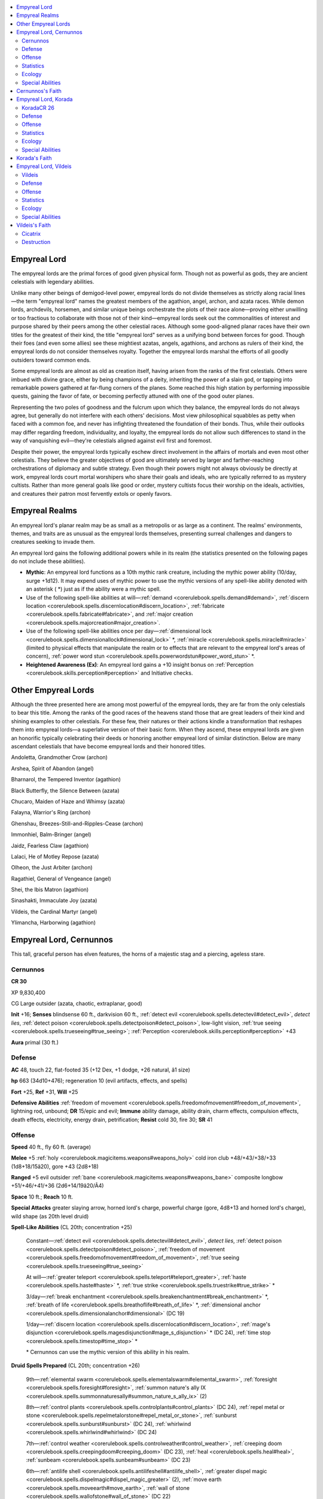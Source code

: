 
.. _`bestiary4.empyreallord`:

.. contents:: \ 

.. _`bestiary4.empyreallord#empyreal_lord`:

Empyreal Lord
**************

The empyreal lords are the primal forces of good given physical form. Though not as powerful as gods, they are ancient celestials with legendary abilities.

Unlike many other beings of demigod-level power, empyreal lords do not divide themselves as strictly along racial lines—the term "empyreal lord" names the greatest members of the agathion, angel, archon, and azata races. While demon lords, archdevils, horsemen, and similar unique beings orchestrate the plots of their race alone—proving either unwilling or too fractious to collaborate with those not of their kind—empyreal lords seek out the commonalities of interest and purpose shared by their peers among the other celestial races. Although some good-aligned planar races have their own titles for the greatest of their kind, the title "empyreal lord" serves as a unifying bond between forces for good. Though their foes (and even some allies) see these mightiest azatas, angels, agathions, and archons as rulers of their kind, the empyreal lords do not consider themselves royalty. Together the empyreal lords marshal the efforts of all goodly outsiders toward common ends.

Some empyreal lords are almost as old as creation itself, having arisen from the ranks of the first celestials. Others were imbued with divine grace, either by being champions of a deity, inheriting the power of a slain god, or tapping into remarkable powers gathered at far-flung corners of the planes. Some reached this high station by performing impossible quests, gaining the favor of fate, or becoming perfectly attuned with one of the good outer planes.

Representing the two poles of goodness and the fulcrum upon which they balance, the empyreal lords do not always agree, but generally do not interfere with each others' decisions. Most view philosophical squabbles as petty when faced with a common foe, and never has infighting threatened the foundation of their bonds. Thus, while their outlooks may differ regarding freedom, individuality, and loyalty, the empyreal lords do not allow such differences to stand in the way of vanquishing evil—they're celestials aligned against evil first and foremost.

Despite their power, the empyreal lords typically eschew direct involvement in the affairs of mortals and even most other celestials. They believe the greater objectives of good are ultimately served by larger and farther-reaching orchestrations of diplomacy and subtle strategy. Even though their powers might not always obviously be directly at work, empyreal lords court mortal worshipers who share their goals and ideals, who are typically referred to as mystery cultists. Rather than more general goals like good or order, mystery cultists focus their worship on the ideals, activities, and creatures their patron most fervently extols or openly favors.

.. _`bestiary4.empyreallord#empyreal_realms`:

Empyreal Realms
****************

An empyreal lord's planar realm may be as small as a metropolis or as large as a continent. The realms' environments, themes, and traits are as unusual as the empyreal lords themselves, presenting surreal challenges and dangers to creatures seeking to invade them.

An empyreal lord gains the following additional powers while in its realm (the statistics presented on the following pages do not include these abilities).

* \ **Mythic**\ : An empyreal lord functions as a 10th mythic rank creature, including the mythic power ability (10/day, surge +1d12). It may expend uses of mythic power to use the mythic versions of any spell-like ability denoted with an asterisk ( \*) just as if the ability were a mythic spell.

* Use of the following spell-like abilities at will—:ref:`demand <corerulebook.spells.demand#demand>`\ , :ref:`discern location <corerulebook.spells.discernlocation#discern_location>`\ , :ref:`fabricate <corerulebook.spells.fabricate#fabricate>`\ , and :ref:`major creation <corerulebook.spells.majorcreation#major_creation>`\ .

* Use of the following spell-like abilities once per day—:ref:`dimensional lock <corerulebook.spells.dimensionallock#dimensional_lock>`\  \*, :ref:`miracle <corerulebook.spells.miracle#miracle>`\  (limited to physical effects that manipulate the realm or to effects that are relevant to the empyreal lord's areas of concern), :ref:`power word stun <corerulebook.spells.powerwordstun#power_word_stun>`\  \*.

* \ **Heightened Awareness (Ex)**\ : An empyreal lord gains a +10 insight bonus on :ref:`Perception <corerulebook.skills.perception#perception>`\  and Initiative checks.

.. _`bestiary4.empyreallord#other_empyreal_lords`:

Other Empyreal Lords
*********************

Although the three presented here are among most powerful of the empyreal lords, they are far from the only celestials to bear this title. Among the ranks of the good races of the heavens stand those that are great leaders of their kind and shining examples to other celestials. For these few, their natures or their actions kindle a transformation that reshapes them into empyreal lords—a superlative version of their basic form. When they ascend, these empyreal lords are given an honorific typically celebrating their deeds or honoring another empyreal lord of similar distinction. Below are many ascendant celestials that have become empyreal lords and their honored titles.

Andoletta, Grandmother Crow (archon)

Arshea, Spirit of Abandon (angel)

Bharnarol, the Tempered Inventor (agathion)

Black Butterfly, the Silence Between (azata)

Chucaro, Maiden of Haze and Whimsy (azata)

Falayna, Warrior's Ring (archon)

Ghenshau, Breezes-Still-and-Ripples-Cease (archon)

Immonhiel, Balm-Bringer (angel)

Jaidz, Fearless Claw (agathion)

Lalaci, He of Motley Repose (azata)

Olheon, the Just Arbiter (archon)

Ragathiel, General of Vengeance (angel)

Shei, the Ibis Matron (agathion)

Sinashakti, Immaculate Joy (azata)

Vildeis, the Cardinal Martyr (angel)

Ylimancha, Harborwing (agathion)

.. _`bestiary4.empyreallord#empyreal_lord_cernunnos`:

Empyreal Lord, Cernunnos
*************************

This tall, graceful person has elven features, the horns of a majestic stag and a piercing, ageless stare.

.. _`bestiary4.empyreallord#cernunnos`:

Cernunnos
==========

**CR 30** 

XP 9,830,400

CG Large outsider (azata, chaotic, extraplanar, good)

\ **Init**\  +16; \ **Senses**\  blindsense 60 ft., darkvision 60 ft., :ref:`detect evil <corerulebook.spells.detectevil#detect_evil>`\ , \ *detect lies*\ , :ref:`detect poison <corerulebook.spells.detectpoison#detect_poison>`\ , low-light vision, :ref:`true seeing <corerulebook.spells.trueseeing#true_seeing>`\ ; :ref:`Perception <corerulebook.skills.perception#perception>`\  +43

\ **Aura**\  primal (30 ft.)

.. _`bestiary4.empyreallord#defense`:

Defense
========

\ **AC**\  48, touch 22, flat-footed 35 (+12 Dex, +1 dodge, +26 natural, â1 size)

\ **hp**\  663 (34d10+476); regeneration 10 (evil artifacts, effects, and spells)

\ **Fort**\  +25, \ **Ref**\  +31, \ **Will**\  +25

\ **Defensive Abilities**\  :ref:`freedom of movement <corerulebook.spells.freedomofmovement#freedom_of_movement>`\ , lightning rod, unbound; \ **DR**\  15/epic and evil; \ **Immune**\  ability damage, ability drain, charm effects, compulsion effects, death effects, electricity, energy drain, petrification; \ **Resist**\  cold 30, fire 30; \ **SR**\  41

.. _`bestiary4.empyreallord#offense`:

Offense
========

\ **Speed**\  40 ft., fly 60 ft. (average)

\ **Melee**\  +5 :ref:`holy <corerulebook.magicitems.weapons#weapons_holy>`\  cold iron club +48/+43/+38/+33 (1d8+18/15â20), gore +43 (2d8+18)

\ **Ranged**\  +5 evil outsider :ref:`bane <corerulebook.magicitems.weapons#weapons_bane>`\  composite longbow +51/+46/+41/+36 (2d6+14/19â20/Ã4)

\ **Space**\  10 ft.; \ **Reach**\  10 ft.

\ **Special Attacks**\  greater slaying arrow, horned lord's charge, powerful charge (gore, 4d8+13 and horned lord's charge), wild shape (as 20th level druid)

\ **Spell-Like Abilities**\  (CL 20th; concentration +25)

 Constant—:ref:`detect evil <corerulebook.spells.detectevil#detect_evil>`\ , \ *detect lies*\ , :ref:`detect poison <corerulebook.spells.detectpoison#detect_poison>`\ , :ref:`freedom of movement <corerulebook.spells.freedomofmovement#freedom_of_movement>`\ , :ref:`true seeing <corerulebook.spells.trueseeing#true_seeing>`

 At will—:ref:`greater teleport <corerulebook.spells.teleport#teleport_greater>`\ , :ref:`haste <corerulebook.spells.haste#haste>`\  \*, :ref:`true strike <corerulebook.spells.truestrike#true_strike>`\  \*

 3/day—:ref:`break enchantment <corerulebook.spells.breakenchantment#break_enchantment>`\  \*, :ref:`breath of life <corerulebook.spells.breathoflife#breath_of_life>`\  \*, :ref:`dimensional anchor <corerulebook.spells.dimensionalanchor#dimensional>`\  (DC 19)

 1/day—:ref:`discern location <corerulebook.spells.discernlocation#discern_location>`\ , :ref:`mage's disjunction <corerulebook.spells.magesdisjunction#mage_s_disjunction>`\  \* (DC 24), :ref:`time stop <corerulebook.spells.timestop#time_stop>`\  \*

 \* Cernunnos can use the mythic version of this ability in his realm.

\ **Druid Spells Prepared**\  (CL 20th; concentration +26)

 9th—:ref:`elemental swarm <corerulebook.spells.elementalswarm#elemental_swarm>`\ , :ref:`foresight <corerulebook.spells.foresight#foresight>`\ , :ref:`summon nature's ally IX <corerulebook.spells.summonnaturesally#summon_nature_s_ally_ix>`\  (2)

 8th—:ref:`control plants <corerulebook.spells.controlplants#control_plants>`\  (DC 24), :ref:`repel metal or stone <corerulebook.spells.repelmetalorstone#repel_metal_or_stone>`\ , :ref:`sunburst <corerulebook.spells.sunburst#sunburst>`\  (DC 24), :ref:`whirlwind <corerulebook.spells.whirlwind#whirlwind>`\  (DC 24)

 7th—:ref:`control weather <corerulebook.spells.controlweather#control_weather>`\ , :ref:`creeping doom <corerulebook.spells.creepingdoom#creeping_doom>`\  (DC 23), :ref:`heal <corerulebook.spells.heal#heal>`\ , :ref:`sunbeam <corerulebook.spells.sunbeam#sunbeam>`\  (DC 23)

 6th—:ref:`antilife shell <corerulebook.spells.antilifeshell#antilife_shell>`\ , :ref:`greater dispel magic <corerulebook.spells.dispelmagic#dispel_magic_greater>`\  (2), :ref:`move earth <corerulebook.spells.moveearth#move_earth>`\ , :ref:`wall of stone <corerulebook.spells.wallofstone#wall_of_stone>`\  (DC 22)

 5th—:ref:`atonement <corerulebook.spells.atonement#atonement>`\ , :ref:`baleful polymorph <corerulebook.spells.balefulpolymorph#baleful_polymorph>`\  (DC 21), \ *deathward*\ , :ref:`transmute rock to mud <corerulebook.spells.transmuterocktomud#transmute_rock_to_mud>`\ , :ref:`wall of thorns <corerulebook.spells.wallofthorns#wall_of_thorns>`

 4th—:ref:`cure serious wounds <corerulebook.spells.cureseriouswounds#cure_serious_wounds>`\  (2), :ref:`freedom of movement <corerulebook.spells.freedomofmovement#freedom_of_movement>`\ , :ref:`rusting grasp <corerulebook.spells.rustinggrasp#rusting_grasp>`\ , :ref:`true form <advancedplayersguide.spells.trueform#true_form>`\  (DC 20)

 3rd—:ref:`call lightning <corerulebook.spells.calllightning#call_lightning>`\  (DC 19), :ref:`cure moderate wounds <corerulebook.spells.curemoderatewounds#cure_moderate_wounds>`\ , :ref:`neutralize poison <corerulebook.spells.neutralizepoison#neutralize_poison>`\  (2), :ref:`remove disease <corerulebook.spells.removedisease#remove_disease>`

 2nd—:ref:`chill metal <corerulebook.spells.chillmetal#chill_metal>`\  (DC 18), :ref:`fog cloud <corerulebook.spells.fogcloud>`\ , :ref:`heat metal <corerulebook.spells.heatmetal#heat_metal>`\  (DC 18), :ref:`lesser restoration <corerulebook.spells.restoration#restoration_lesser>`\ , :ref:`resist energy <corerulebook.spells.resistenergy#resist_energy>`\  (2)

 1st—:ref:`calm animals <corerulebook.spells.calmanimals#calm_animals>`\  (DC 17, 2), :ref:`cure light wounds <corerulebook.spells.curelightwounds#cure_light_wounds>`\  (2), :ref:`pass without trace <corerulebook.spells.passwithouttrace#pass_without_trace>`\  (2)

 0—:ref:`create water <corerulebook.spells.createwater#create_water>`\ , :ref:`mending <corerulebook.spells.mending#mending>`\ , :ref:`purify food and drink <corerulebook.spells.purifyfoodanddrink#purify_food_and_drink>`\ , :ref:`read magic <corerulebook.spells.readmagic#read_magic>`

.. _`bestiary4.empyreallord#statistics`:

Statistics
===========

\ **Str**\  29, \ **Dex**\  35, \ **Con**\  39, \ **Int**\  18, \ **Wis**\  22, \ **Cha**\  21

\ **Base Atk**\  +34; \ **CMB**\  +44; \ **CMD**\  67

\ **Feats**\  Combat Reflexes, Deadly Aim, Dodge, Improved Critical (longbow), Improved Critical (scimitar), Improved Initiative, Improved Precise Shot, Mobility, Point-Blank Shot, Power Attack, Precise Shot, Quick Draw, Rapid Shot, Shot on the Run, Weapon Focus (club), Weapon Focus (gore), Weapon Focus (longbow)

\ **Skills**\  :ref:`Acrobatics <corerulebook.skills.acrobatics#acrobatics>`\  +46 (+50 when jumping), :ref:`Diplomacy <corerulebook.skills.diplomacy#diplomacy>`\  +22, :ref:`Disguise <corerulebook.skills.disguise#disguise>`\  +22, :ref:`Fly <corerulebook.skills.fly#fly>`\  +10, :ref:`Handle Animal <corerulebook.skills.handleanimal#handle_animal>`\  +22, :ref:`Intimidate <corerulebook.skills.intimidate#intimidate>`\  +22, :ref:`Knowledge <corerulebook.skills.knowledge#knowledge>`\  (geography) +24, :ref:`Knowledge <corerulebook.skills.knowledge#knowledge>`\  (nature) +24, :ref:`Knowledge <corerulebook.skills.knowledge#knowledge>`\  (planes) +24, :ref:`Knowledge <corerulebook.skills.knowledge#knowledge>`\  (religion) +21, :ref:`Perception <corerulebook.skills.perception#perception>`\  +43, :ref:`Ride <corerulebook.skills.ride#ride>`\  +32, :ref:`Sense Motive <corerulebook.skills.sensemotive#sense_motive>`\  +43, :ref:`Stealth <corerulebook.skills.stealth#stealth>`\  +45, :ref:`Survival <corerulebook.skills.survival#survival>`\  +43, :ref:`Swim <corerulebook.skills.swim#swim>`\  +26

\ **Languages**\  Celestial, Draconic, Infernal, Sylvan; truespeech

\ **SQ**\  change shape (any humanoid, :ref:`alter self <corerulebook.spells.alterself#alter_self>`\ ), empyreal lord traits, perfect archer, seed of life

.. _`bestiary4.empyreallord#ecology`:

Ecology
========

\ **Environment**\  any forest or plain (Elysium)

\ **Organization**\  unique

\ **Treasure**\  standard (+5 :ref:`holy <corerulebook.magicitems.weapons#weapons_holy>`\  cold iron club, +5 evil outsider :ref:`bane <corerulebook.magicitems.weapons#weapons_bane>`\  longbow, other treasure)

.. _`bestiary4.empyreallord#special_abilities`:

Special Abilities
==================

\ **Greater Slaying Arrow (Su)**\  Cernunnos can spend 1 minute crafting any kind of greater :ref:`slaying arrow <corerulebook.magicitems.weapons#slaying_arrow>`\  (DC 32). He can have only one such arrow at a time, and it only functions for him. The save DC is Charisma-based.

\ **Horned Lord's Charge (Ex)**\  An opponent hit by Cernunnos's powerful charge must succeed at a DC 39 Fort save or be exhausted, sickened, or stunned (Cernunnos's choice) for 1d4 rounds. The save DC is Constitution-based.

\ **Lightning Rod (Su)**\  Cernunnos absorbs and negates any electricity effect that targets him or includes him in its area. As an immediate action on his next turn, he can release this energy to grant the :ref:`shock <corerulebook.magicitems.weapons#weapons_shock>`\  weapon special ability to all weapons wielded by his allies within 30 feet for 1 round.

\ **Perfect Archer (Ex)**\  Cernunnos does not provoke attacks of opportunity for firing bow weapons in melee. He threatens squares out to his normal reach when wielding a bow. He automatically creates arrows when firing a bow and treats any bow he wields as if it had a range increment of 500 feet.

\ **Primal Aura (Su)**\  Any summoned animal or creature summoned by \ *summon nature's ally*\  gains a +4 enhancement bonus to its Strength and Constitution while within Cernunnos's aura. Any such creature summoned within his aura obeys him as if he had summoned it (if given conflicting orders, the creature obeys Cernunnos instead of its summoner).

\ **Spells**\  Cernunnos casts spells as 20th-level druid.

\ **Unbound (Su)**\  Cernunnos is immune to any effects that restrict or force extradimensional movement upon him, such as :ref:`banishment <corerulebook.spells.banishment#banishment>`\  or :ref:`dimensional anchor <corerulebook.spells.dimensionalanchor#dimensional>`\ . He may allow these effects to affect him.

Cernunnos is a powerful empyreal lord who embodies the primeval force of nature as well as its wildness. He surrounds himself with counselors and advisors from all of the celestial races. Although he rarely makes a rash decision, he occasionally lets anger overwhelm his better judgment, even going so far as to swear personal vendettas against specific demon lords or archdevils. A peerless archer and hunter, in such moments of vengeance Cernunnos is tempted to visit Hell or the Abyss to personally exact his revenge.

His preference for decisive action against enemies puts Cernunnos at odds with Korada. Though Cernunnos agrees that even the wickedest souls can seek redemption, he worries that lives would be lost in the time it would take to allow a fiend to seek enlightenment.

The Horned Lord appears as a tall and muscular humanoid with elven features, tan skin, and a pair of antlers growing from his brow. Cernunnos dresses in simple clothes and leathers, died in natural colors but typically woven or worked with motifs of birds in flight or leaping animals.

On Elysium, Cernunnos dwells in an expansive palace constructed of interwoven trees and capped with lush foliage. Known as Briarbough, this sprawling complex of gardens and pools is his seat of power and a place of healing where celestials and good mortals come to have their most grievous wounds tended. Beyond lies hundreds of miles of pristine forest and plains; animals killed here are reborn the next day, fully healed. In times of war, Briarbough serves as a headquarters and hospital for good outsiders.

When not in Elysium, Cernunnos works with other celestial races to stem the spread of evil throughout the cosmos. Recognizing that—despite his power—he is still only one person, the Horned Lord uses his abilities to strengthen and bolster those already allied against darkness, training marshals and emissaries to work as his agents in the mortal and fey worlds. He favors druids and rangers—archers in particular—among his devotees.

In combat, Cernunnos uses stealth and range to draw enemies to terrain of his choosing. The Empyreal Lord then uses his magic to further shape the battlefield to hamper his foes before closing for melee.

.. _`bestiary4.empyreallord#cernunnoss_faith`:

Cernunnos's Faith
******************

Good fey, intelligent plant creatures, and mortal rangers and druids worship Cernunnos. Elven fighters and rogues often view him as a patron of luck and good fortune, but others pray to him for strength against evil. His sacred places are secluded groves, waterfalls, and deep forests.

Cernunnos's holy symbol is the head of a stag, ram or similar horned creature with torcs or rings hanging from its horns. His favored weapon is the longbow. He grants access to the Animal, Chaos, Good, and Plant domains, and access to the Azata, Feather, Fur, and Growth subdomains.

.. _`bestiary4.empyreallord#empyreal_lord_korada`:

Empyreal Lord, Korada
**********************

This serene, acrobatic man has stiff sideburns, a beard like a monkey, and three golden-furred tails.

.. _`bestiary4.empyreallord#koradacr_26`:

KoradaCR 26
============

XP 2,457,600

NG Large outsider (agathion, extraplanar, good)

\ **Init**\  +22; \ **Senses**\  blindsense 60 ft., darkvision 60 ft., :ref:`detect evil <corerulebook.spells.detectevil#detect_evil>`\ , :ref:`detect thoughts <corerulebook.spells.detectthoughts#detect_thoughts>`\ , low-light vision; :ref:`Perception <corerulebook.skills.perception#perception>`\  +46

\ **Aura**\  primal (30 ft.)

Defense
========

\ **AC**\  45, touch 40, flat-footed 36 (+10 Dex, +1 dodge, +2 insight, +13 natural, â1 size, +6 sacred, +12 Wis); never flat-footed

\ **hp**\  528 (32d10+352); regeneration 10 (evil artifacts, effects, and spells)

\ **Fort**\  +21, \ **Ref**\  +30, \ **Will**\  +30

\ **Defensive Abilities**\  never surprised; \ **DR**\  10/epic and evil; \ **Immune**\  ability damage, ability drain, charm effects, compulsion effects, death effects, disease, electricity, energy drain, petrification, poison; \ **Resist**\  cold 30, sonic 30; \ **SR**\  37

Offense
========

\ **Speed**\  90 ft., climb 30 ft., fly 60 ft. (average)

\ **Melee**\  unarmed strike +31/+36/+31/+26 (2d10+8) or \ *+5 quarterstaff*\  +44/+39/+34/+29 (1d8+13) or flurry of blows +38/+38/+33/+33/+28/+28/+23 (2d10+8)

\ **Space**\  10 ft.; \ **Reach**\  10 ft.

\ **Special Attacks**\  shatter spells, stunning fist (8/day, DC 22)

\ **Spell-Like Abilities**\  (CL 20th; concentration +34)

 Constant—:ref:`detect evil <corerulebook.spells.detectevil#detect_evil>`\ , :ref:`detect thoughts <corerulebook.spells.detectthoughts#detect_thoughts>`\ , :ref:`foresight <corerulebook.spells.foresight#foresight>`\  \*, :ref:`sanctuary <corerulebook.spells.sanctuary#sanctuary>`\  \* (DC 25), :ref:`water walk <corerulebook.spells.waterwalk#water_walk>`

 At will—:ref:`augury <corerulebook.spells.augury#augury>`\ , :ref:`bless <corerulebook.spells.bless#bless>`\  \*, :ref:`calm animals <corerulebook.spells.calmanimals#calm_animals>`\  (DC 25), :ref:`calm emotions <corerulebook.spells.calmemotions#calm_emotions>`\  (DC 26), :ref:`cure serious wounds <corerulebook.spells.cureseriouswounds#cure_serious_wounds>`\  \*, :ref:`greater teleport <corerulebook.spells.teleport#teleport_greater>`\ , :ref:`mirror image <corerulebook.spells.mirrorimage#mirror_image>`\  \*

 3/day—:ref:`divination <corerulebook.spells.divination#divination>`\ , :ref:`mad monkeys <ultimatemagic.spells.madmonkeys#mad_monkeys>`\ , quickened :ref:`mirror image <corerulebook.spells.mirrorimage#mirror_image>`\  \*, :ref:`neutralize poison <corerulebook.spells.neutralizepoison#neutralize_poison>`\ , :ref:`true seeing <corerulebook.spells.trueseeing#true_seeing>`\ , :ref:`wall of force <corerulebook.spells.wallofforce#wall_of_force>`\  \*

 1/day—:ref:`antimagic field <corerulebook.spells.antimagicfield#antimagic_field>`\ , :ref:`moment of prescience <corerulebook.spells.momentofprescience#moment_of_prescience>`

 \* Korada can use the mythic version of this ability in his realm.

Statistics
===========

\ **Str**\  26, \ **Dex**\  30, \ **Con**\  33, \ **Int**\  25, \ **Wis**\  35, \ **Cha**\  38

\ **Base Atk**\  +32; \ **CMB**\  +41 (+43 disarm or grapple, +45 trip); \ **CMD**\  84 (86 vs. disarm, grapple, or trip)

\ **Feats**\  Combat Expertise, Combat Reflexes, Dodge, Greater Trip, Improved Disarm, Improved Grapple, Improved Initiative, Improved Trip, Improved Unarmed Strike\ :sup:`B`\ , Lunge, Mobility, :ref:`Quicken Spell-Like Ability <bestiary.monsterfeats#quicken_spell_like_ability>`\  (:ref:`mirror image <corerulebook.spells.mirrorimage#mirror_image>`\ ), Scorpion Style, :ref:`Snatch <bestiary.monsterfeats#snatch>`\  Arrows, Spring Attack, Step Up, Stunning Fist\ :sup:`B`\ , Weapon Finesse

\ **Skills**\  :ref:`Acrobatics <corerulebook.skills.acrobatics#acrobatics>`\  +44 (+68 when jumping), :ref:`Bluff <corerulebook.skills.bluff#bluff>`\  +32, :ref:`Climb <corerulebook.skills.climb#climb>`\  +50, :ref:`Diplomacy <corerulebook.skills.diplomacy#diplomacy>`\  +45, :ref:`Disguise <corerulebook.skills.disguise#disguise>`\  +32, :ref:`Escape Artist <corerulebook.skills.escapeartist#escape_artist>`\  +26, :ref:`Fly <corerulebook.skills.fly#fly>`\  +8, :ref:`Heal <corerulebook.skills.heal#heal>`\  +27, :ref:`Knowledge <corerulebook.skills.knowledge#knowledge>`\  (arcana, geography, history, nature) +23, :ref:`Knowledge <corerulebook.skills.knowledge#knowledge>`\  (local) +22, :ref:`Knowledge <corerulebook.skills.knowledge#knowledge>`\  (planes, religion) +41, :ref:`Perception <corerulebook.skills.perception#perception>`\  +46, :ref:`Sense Motive <corerulebook.skills.sensemotive#sense_motive>`\  +46, :ref:`Spellcraft <corerulebook.skills.spellcraft#spellcraft>`\  +22, :ref:`Stealth <corerulebook.skills.stealth#stealth>`\  +40; \ **Racial Modifiers**\  +24 :ref:`Acrobatics <corerulebook.skills.acrobatics#acrobatics>`\  when jumping

\ **Languages**\  Celestial, Infernal; :ref:`speak with animals <corerulebook.spells.speakwithanimals#speak_with_animals>`\ , \ *truespeech*

\ **SQ**\  abundant step, change shape (avoral or any humanoid, :ref:`shapechange <corerulebook.spells.shapechange#shapechange>`\ ), combat style master, empyreal lord traits, ki pool (22 points; adamantine, epic, good, lawful, magic, mythic, silver), lay on hands (15d6, 29/day), seed of life, tranquil master

Ecology
========

\ **Environment**\  any forests or mountains (Nirvana)

\ **Organization**\  unique

\ **Treasure**\  standard (\ *+5 quarterstaff*\ , other treasure)

Special Abilities
==================

:ref:`Combat Style Master <ultimatecombat.ultimatecombatfeats#combat_style_master>`\  (Ex) Korada can attack with unarmed strikes and perform flurry of blows as a 20th-level monk. Like a monk, he adds his Wisdom bonus to his AC and CMD. As a swift action, Korada may enter the basic stance of any combat style feat (such as Crane Style\ :sup:`UC`\ , Monkey Style\ :sup:`UC`\ , and so on) as if he had the first feat in the feat path for that combat style. By expending 2 points of ki, he may use any two feats from his current combat style's feat path for the next minute; if he changes his stance, the previous stance's feats become unavailable but he may use feats from the new stance.

\ **Primal Aura (Su)**\  Korada's primal aura radiates calm and tranquility, automatically suppressing any non-mythic charm or compulsion effect on any creature within its area. Any creature in his aura (including him) can deal nonlethal damage with weapons without taking the â4 penalty on attack rolls for doing so.

\ **Shatter Spells (Su)**\ : Korada can destroy a magical effect (whether it's on a creature or an independent effect such as a wall of fire) by attacking it with an unarmed strike. He must succeed at a melee touch attack against the creature or effect and expend 2 points of ki. If the attack hits, the creature or effect is subject to targeted :ref:`greater dispel magic <corerulebook.spells.dispelmagic#dispel_magic_greater>`\  (CL 20th). If he dispels an effect, he suffer no harmful effects from touching it. If the effect is on a creature, the creature takes 1 point of damage per spell level of each effect dispelled.

\ **Tranquil Master (Su)**\  Korada may attack without breaking his :ref:`sanctuary <corerulebook.spells.sanctuary#sanctuary>`\  spell-like ability so long as he only attempts to deal nonlethal damage.

Korada is the champion of peace, kindness, and forgiveness. While he loves and respects his fellow empyreal lords for their tireless fight against wickedness, Korada believes good's final triumph will come from the redemption of evil creatures rather than their destruction. Honest, joyful, and clever, the Open Hand of Harmony dispenses wisdom with warmth and humility, and freely shares the secrets he has amassed over ages of study and meditation. Korada's dedication to philosophy and introspection have garnered him the ability to read the diverse threads of the world, see their nearly limitless connections, and then act on them with uncanny foresight. With neither the naÃ¯vety of youth nor the jaded weariness of age, Korada is a perfect balance of sentient intelligence and animal instinct, at home wherever he is.

Though he can assume many forms, Korada's true appearance is a slender, athletic man wearing a simple monk's robe. He has a golden monkey-like beard and sideburns, three monkey tails, and a light layer of downy golden fur covering the rest of his body.

On Nirvana, Korada dwells in the Dream Lotus, a serene palace city whose blossoming violet walls always drip with cool, golden nectar that is said to calm even the wildest of spirits. It's a place of refuge and healing, and no violence is allowed within its walls; those with problems controlling their anger are sent to meditate at one of its many calming sacred pools.

Korada is said to possess the gift of foresight, but he rarely acts on these strange visions. He believes the struggle to change is always worthwhile, even if such a journey does not always end in success. It's the process, not the result, that matters most to Korada.

Despite his staunch dedication to peace, Korada's skill in battle is respected, and he's able to utilize almost any fighting style without a second's pause. He may be responsible for inspiring or teaching the animal combat styles to mortals, using various guises over the course of history on many worlds—or he may even have persuaded the creator gods to give the animals their instincts and talents for fighting, which led to mortals studying and emulating animal combat styles.

Korada's reputation for peace and martial skill earned him the role of the diplomat of the empyreal lords and their celestial armies. Balor lords, demodand warlords, and even infernal dukes have (temporarily) abandoned their dreams of conquest and warmongering when the Open Hand of Harmony has arrived—alone—in their court to suggest that they consider a different path. These visits always leave behind a path of dazed and stunned fiends, surprised and awed by how easily he defeated them; most silently suffer this indignation and plan vengeance for the next time he appears.

Although Korada is usually serene and gentle, he has a mischievous side and has been known to poke fun at or harass his opponents like a capricious monkey. He combines his skill in battle and gift for trickery to lead dangerous opponents away from innocents or into places where they can more easily be captured or subdued.

That said, Korada abhors violence, and he prefers to make nonlethal attacks (using his primal aura and tranquil master abilities), disabling foes so he can speak to them of their weakness. He dispatches mindless opponents without hesitation, not wanting to waste energy debating or persuading a thing empty of thoughts and incapable of making moral choices. He challenges enemy leaders to single combat if doing so would prevent violence between other combatants.

.. _`bestiary4.empyreallord#koradas_faith`:

Korada's Faith
***************

Korada is worshiped by good fey, awakened animals, and mortal clerics and monks seeking inner peace. Many who have lived with constant violence pray to Korada for guidance in finding balance; others are inspired by his light heart and willingness to confront wickedness with compassion and humor. Many who worship him are once-evil creatures who chose the path of redemption, as well as paladins who strayed and are working to stay true to the path of righteousness and mercy. The empyreal lord's sacred places are diplomatic embassies, mountain monasteries, and wells.

Korada's holy symbol is two devotees kneeling before a lotus or a golden monkey with three tails. His favored weapon is the unarmed strike. His clerics have access to the domains of Good, Healing, Magic, and Protection, and the subdomains of Agathion, Defense, Divine, and Restoration.

.. _`bestiary4.empyreallord#empyreal_lord_vildeis`:

Empyreal Lord, Vildeis
***********************

This red-winged angel is blindfolded and wrapped with bloody bandages. What shows of her flesh is scarred with celestial runes.

.. _`bestiary4.empyreallord#vildeis`:

Vildeis
========

**CR 28** 

XP 4,915,200

LG Large outsider (angel, extraplanar, good, lawful)

\ **Init**\  +13; \ **Senses**\  blindsense 120 ft., darkvision 60 ft., :ref:`detect evil <corerulebook.spells.detectevil#detect_evil>`\ , :ref:`true seeing <corerulebook.spells.trueseeing#true_seeing>`\ , zealous vision; :ref:`Perception <corerulebook.skills.perception#perception>`\  +42

\ **Aura**\  primal (30 ft.), protective

Defense
========

\ **AC**\  44, touch 19, flat-footed 34 (+9 Dex, +1 dodge, +25 natural, â1 size; +4 deflection vs. evil)

\ **hp**\  610 (33d10+429); regeneration 10 (evil artifacts, effects, and spells)

\ **Fort**\  +31, \ **Ref**\  +20, \ **Will**\  +26; +4 vs. poison, +4 resistance vs. evil

\ **DR**\  15/epic and evil; \ **Immune**\  ability damage, ability drain, acid, bleed, charm effects, compulsion effects, cold, death effects, energy drain, petrification; \ **Resist**\  electricity 30, fire 30

Offense
========

\ **Speed**\  40 ft., fly 60 ft. (average)

\ **Melee**\  \ *Cicatrix*\  +50/+45/+40/+35 (1d6+17/17â20 plus 1 bleed and 2d6 :ref:`vicious <corerulebook.magicitems.weapons#vicious>`\ )

\ **Ranged**\  \ *Cicatrix*\  +47 (1d6+17/17â20 plus 1 bleed)

\ **Space**\  10 ft.; \ **Reach**\  10 ft.

\ **Special Attacks**\  smite evil 7/day (+5 attack and AC, +20 damage, :ref:`disintegrate <corerulebook.spells.disintegrate#disintegrate>`\  evil outsiders)

\ **Spell-Like Abilities**\  (CL 20th; concentration +25)

 Constant—:ref:`detect evil <corerulebook.spells.detectevil#detect_evil>`\ , :ref:`true seeing <corerulebook.spells.trueseeing#true_seeing>`

 At will—:ref:`command <corerulebook.spells.command#command>`\  \* (DC 16), :ref:`greater teleport <corerulebook.spells.teleport#teleport_greater>`\ , :ref:`haste <corerulebook.spells.haste#haste>`\  \*, :ref:`paladin's sacrifice <advancedplayersguide.spells.paladinssacrifice#paladins_sacrifice>`\ , :ref:`pain strike <advancedplayersguide.spells.painstrike#pain_strike>`\  (DC 18)

 3/day—:ref:`discern location <corerulebook.spells.discernlocation#discern_location>`\ , :ref:`geas/quest <corerulebook.spells.geasquest#geas_quest>`\  (DC 21), :ref:`heal <corerulebook.spells.heal#heal>`\ , :ref:`holy word <corerulebook.spells.holyword#holy_word>`\  \* (DC 22), :ref:`mark of justice <corerulebook.spells.markofjustice#mark_of_justice>`\  (DC 20), :ref:`mass pain strike <advancedplayersguide.spells.painstrike#pain_strike_mass>`\  (DC 20), :ref:`searing light <corerulebook.spells.searinglight#searing_light>`\  \*

 \* Vildeis can use the mythic version of this ability in her realm.

\ **Paladin Spells Prepared**\  (CL 20th; concentration +25)

 4th—:ref:`blaze of glory <advancedplayersguide.spells.blazeofglory#blaze_of_glory>`\  (DC 19), :ref:`break enchantment <corerulebook.spells.breakenchantment#break_enchantment>`\ , :ref:`death ward <corerulebook.spells.deathward#death_ward>`\ , :ref:`king's castle <advancedplayersguide.spells.kingscastle#kings_castle>`

 3rd—:ref:`dispel magic <corerulebook.spells.dispelmagic#dispel_magic>`\ , \ *fires of judgment*\  (DC 18), :ref:`prayer <corerulebook.spells.prayer#prayer>`\ , :ref:`righteous vigor <advancedplayersguide.spells.righteousvigor#righteous_vigor>`

 2nd—:ref:`bull's strength <corerulebook.spells.bullsstrength#bull_s_strength>`\ , :ref:`corruption resistance <advancedplayersguide.spells.corruptionresistance#corruption_resistance>`\ , :ref:`litany of warding <ultimatecombat.spells.litanyofwarding#litany_of_warding>`\ \ :sup:`UC`\ , :ref:`remove paralysis <corerulebook.spells.removeparalysis#remove_paralysis>`\ , :ref:`shield other <corerulebook.spells.shieldother#shield_other>`

 1st—:ref:`divine favor <corerulebook.spells.divinefavor#divine_favor>`\  (3), :ref:`hero's defiance <advancedplayersguide.spells.herosdefiance#heros_defiance>`\ , :ref:`lesser restoration <corerulebook.spells.restoration#restoration_lesser>`\  (2)

Statistics
===========

\ **Str**\  35, \ **Dex**\  29, \ **Con**\  37, \ **Int**\  18, \ **Wis**\  22, \ **Cha**\  21

\ **Base Atk**\  +33; \ **CMB**\  +46; \ **CMD**\  66

\ **Feats**\  Blinding Critical, Combat Casting, Combat Reflexes, Critical Focus, Deadly Aim, Dodge, :ref:`Flyby Attack <bestiary.monsterfeats#flyby_attack>`\ , Improved Critical (dagger), Improved Initiative, Improved Iron Will, Improved Vital Strike, Iron Will, Power Attack, Spell Penetration, Step Up, Vital Strike, Weapon Focus (dagger)

\ **Skills**\  :ref:`Acrobatics <corerulebook.skills.acrobatics#acrobatics>`\  +45, :ref:`Bluff <corerulebook.skills.bluff#bluff>`\  +41, :ref:`Fly <corerulebook.skills.fly#fly>`\  +26, :ref:`Heal <corerulebook.skills.heal#heal>`\  +23, :ref:`Intimidate <corerulebook.skills.intimidate#intimidate>`\  +41,:ref:`Knowledge <corerulebook.skills.knowledge#knowledge>`\  (planes) +40, :ref:`Knowledge <corerulebook.skills.knowledge#knowledge>`\  (religion) +40, :ref:`Perception <corerulebook.skills.perception#perception>`\  +42, :ref:`Sense Motive <corerulebook.skills.sensemotive#sense_motive>`\  +42, :ref:`Sleight of Hand <corerulebook.skills.sleightofhand#sleight_of_hand>`\  +45, :ref:`Stealth <corerulebook.skills.stealth#stealth>`\  +41

\ **Languages**\  Celestial, Draconic; truespeech

\ **SQ**\  lay on hands (16d6, 25/day), seed of life

Ecology
========

\ **Environment**\  any (Heaven)

\ **Organization**\  unique

\ **Treasure**\  standard (\ *Cicatrix*\ , other treasure)

Special Abilities
==================

\ **Primal Aura (Su)**\  Whenever Vildeis would be affected by a bleed effect, all enemies within 30 feet gain that bleeding condition instead, as though they were the effect's original targets (no saving throw, creatures immune to bleeding are immune to this effect). The :ref:`Heal <corerulebook.skills.heal#heal>`\  DC to stop this bleeding is 25.

\ **Smite Evil (Su)**\  Vildeis can smite evil as a 20th-level paladin. Whenever she uses smite evil and successfully strikes an evil outsider, the outsider is also subject to :ref:`disintegrate <corerulebook.spells.disintegrate#disintegrate>`\ , using Vildeis's paladin level as the caster level. After the :ref:`disintegrate <corerulebook.spells.disintegrate#disintegrate>`\  effect and the damage from the attack are resolved, the smite effect immediately ends.

\ **Spells**\  Vildeis casts spells as a 20th-level paladin.

\ **Zealous Vision (Su)**\  Vildeis automatically pinpoints the location of any evil creature within 1,000 feet of her.

Also known as the Cardinal Martyr, Vildeis endlessly sacrifices herself in penitence for the sins of the multiverse, every battle against evil giving her body one more wound with which she might shed bloody tears for existence. When Vildeis emerged from the Heavens, she was a being of sublime beauty, but of a majesty so delicate that she couldn't suffer the sight or even the thought of evil. Within an hour of her birth, she had put out her own eyes, refusing to even gaze upon a reality tainted by sin. Since the first self-inflicted wound marred her once-perfect body, she has struggled against evil in all its forms. Denying herself home or rest, Vildeis harrows the wildest reaches of the multiverse, driving back the expansions of foul realms and slaying those who would do wicked deeds.

Vildeis has no home among the planes, and forgoes any comforts—even those as basic as shelter or company—so long as there is evil afoot in the multiverse. Such makes her one of the most aloof empyreal lords, but also one of the most storied. Across the planes, legends tell of pitched battles, desperate last stands, and near massacres turned in the favor of the innocent by the sudden appearance of Vildeis herself, bloody-winged and avenging. While such miraculous rescues have more to do with happenstance then omniscience, they nonetheless inflame the passions of the righteous across countless worlds. Those who seek to encounter the empyreal lord of devotion, sacrifice, and scars must follow rumors of her passing, usually spoken by awed beings and crippled fiends along the fringes of reality's darkest outlands.

Nearly as well known as the Cardinal Martyr herself are her morbid trappings—miles of stained bandages, scars etched and re-etched in the shapes of celestial runes, and a dagger that drips with her blood as often as that of her enemies. Of these, her dagger \ *Cicatrix*\  is the most infamous, a black blade like a thorn dropped from some gigantic iron rose, which the empyreal lord used to blind herself. Tales tell that she uses her blade not just to slay the wicked and share her blindness, but to carve the runes that crisscross her body upon others, infusing them with the compulsion to battle evil even if previously there was no such desire.

.. _`bestiary4.empyreallord#vildeiss_faith`:

Vildeis's Faith
****************

Vildeis is the patron of devotion, sacrifice, and scars. Those who follow her number among the most zealous crusaders, the most unshakable priests, and the most incorruptible judges. They view their goddess as an exemplar and a leader who sacrifices for them in ways they can never match. Vildeis, and by extension her worshipers, is extremely strict when it comes to adhering to her tenets of living an austere and principled life wholly devoted to combating evil.

Those who diverge from Vildeis's teachings are expelled from her orders, but encouraged to do good in the world under the service of gentler masters. Though Vildeis doesn't expect all of her followers to perform the same self-mortification that she does, tattoos, scarification, and flagellation are common among her servants, especially her most devoted priests. Even those who don't engage in ritual bloodletting typically wear long red ribbons, symbolic of the empyreal lord's eternal wounds.

Vildeis's holy symbol is a scarred golden breastplate. Her favored weapon is the dagger. Her clerics have access to the Destruction, Good, Healing, and Law domains, and to the Rage and Resurrection subdomains.

.. _`bestiary4.empyreallord#cicatrix`:

Cicatrix
=========

**Artifact** 

\ **Slot**\  none; \ **CL**\  30th; \ **Weight**\  2 lbs.; \ **Aura**\  overwhelming necromancy

When Vildeis reached for a tool to permanently put an end to her sight so she no longer had to bear witness to the evils of the multiverse, her hand fell upon \ *Cicatrix*\ . Although even she doesn't know who or what placed the black blade within her grasp, in the ages since it put out its mistress's eyes, the blade has rarely left Vildeis's hand. \ *Cicatrix*\  is a +5 :ref:`holy <corerulebook.magicitems.weapons#weapons_holy>`\  :ref:`returning <corerulebook.magicitems.weapons#weapons_returning>`\  :ref:`vicious <corerulebook.magicitems.weapons#vicious>`\  dagger that counts as both cold iron and silver. Any time \ *Cicatrix*\  deals damage, the creature struck must attempt a DC 25 Will save. If it fails, the wielder instantly knows that creature's alignment and can listen to its surface thoughts, as :ref:`detect thoughts <corerulebook.spells.detectthoughts#detect_thoughts>`\ . If the wielder chooses, she can then force the creature to attempt a DC 25 Will save; if the creature fails its saving throw, the wielder may blind the target (as :ref:`blindness/deafness <corerulebook.spells.blindnessdeafness#blindness_deafness>`\ ) or inscribe a martyr's mark upon the target. Inscribing a martyr's mark means the wielder takes the damage from the attack instead of the target; the martyr's mark is triggered like a :ref:`mark of justice <corerulebook.spells.markofjustice#mark_of_justice>`\ , but activates a :ref:`geas/quest <corerulebook.spells.geasquest#geas_quest>`\  of the wielder's choosing instead of :ref:`bestow curse <corerulebook.spells.bestowcurse#bestow_curse>`\ . A martyr's mark can be removed as if it were a :ref:`mark of justice <corerulebook.spells.markofjustice#mark_of_justice>`\ .

.. _`bestiary4.empyreallord#destruction`:

Destruction
============

\ *Cicatrix*\  is destroyed if an evil outsider of CR 20 or higher uses the blade to sacrifice itself to save a good outsider's life.
